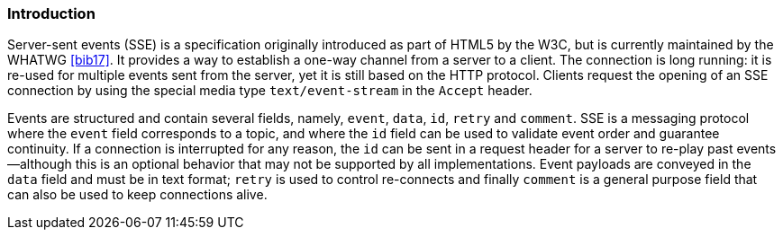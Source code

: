 ////
*******************************************************************
* Copyright (c) 2019 Eclipse Foundation
*
* This specification document is made available under the terms
* of the Eclipse Foundation Specification License v1.0, which is
* available at https://www.eclipse.org/legal/efsl.php.
*******************************************************************
////

[[sse_introduction]]
=== Introduction

Server-sent events (SSE) is a specification originally introduced as
part of HTML5 by the W3C, but is currently maintained by the WHATWG
<<bib17>>. It provides a way to establish a one-way
channel from a server to a client. The connection is long running: it is
re-used for multiple events sent from the server, yet it is still based
on the HTTP protocol. Clients request the opening of an SSE connection
by using the special media type `text/event-stream` in the `Accept`
header.

Events are structured and contain several fields, namely, `event`,
`data`, `id`, `retry` and `comment`. SSE is a messaging protocol where
the `event` field corresponds to a topic, and where the `id` field can
be used to validate event order and guarantee continuity. If a
connection is interrupted for any reason, the `id` can be sent in a
request header for a server to re-play past events —although this is an
optional behavior that may not be supported by all implementations.
Event payloads are conveyed in the `data` field and must be in text
format; `retry` is used to control re-connects and finally `comment` is
a general purpose field that can also be used to keep connections alive.
